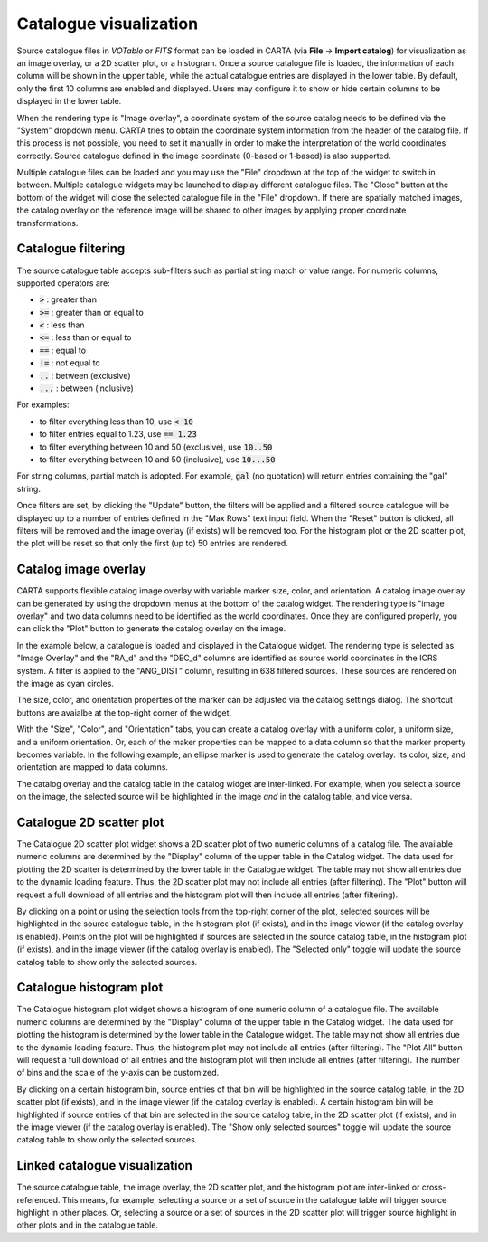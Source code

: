 .. _catalog_widget:

Catalogue visualization
=======================
Source catalogue files in *VOTable* or *FITS* format can be loaded in CARTA (via **File** -> **Import catalog**) for visualization as an image overlay, or a 2D scatter plot, or a histogram. Once a source catalogue file is loaded, the information of each column will be shown in the upper table, while the actual catalogue entries are displayed in the lower table. By default, only the first 10 columns are enabled and displayed. Users may configure it to show or hide certain columns to be displayed in the lower table. 

.. raw:: html

   <img src="_static/carta_fn_catalogue_widget.png" 
        style="width:100%;height:auto;">

When the rendering type is "Image overlay", a coordinate system of the source catalog needs to be defined via the "System" dropdown menu. CARTA tries to obtain the coordinate system information from the header of the catalog file. If this process is not possible, you need to set it manually in order to make the interpretation of the world coordinates correctly. Source catalogue defined in the image coordinate (0-based or 1-based) is also supported.

Multiple catalogue files can be loaded and you may use the "File" dropdown at the top of the widget to switch in between. Multiple catalogue widgets may be launched to display different catalogue files. The "Close" button at the bottom of the widget will close the selected catalogue file in the "File" dropdown. If there are spatially matched images, the catalog overlay on the reference image will be shared to other images by applying proper coordinate transformations.


Catalogue filtering
-------------------
The source catalogue table accepts sub-filters such as partial string match or value range. For numeric columns, supported operators are:

* :code:`>` : greater than
* :code:`>=` : greater than or equal to
* :code:`<` : less than
* :code:`<=` : less than or equal to
* :code:`==` : equal to
* :code:`!=` : not equal to
* :code:`..` : between (exclusive)
* :code:`...` : between (inclusive)
                    
For examples:

* to filter everything less than 10, use :code:`< 10`
* to filter entries equal to 1.23, use :code:`== 1.23`
* to filter everything between 10 and 50 (exclusive), use :code:`10..50`
* to filter everything between 10 and 50 (inclusive), use :code:`10...50`

For string columns, partial match is adopted. For example, :code:`gal` (no quotation) will return entries containing the "gal" string.

Once filters are set, by clicking the "Update" button, the filters will be applied and a filtered source catalogue will be displayed up to a number of entries defined in the "Max Rows" text input field. When the "Reset" button is clicked, all filters will be removed and the image overlay (if exists) will be removed too. For the histogram plot or the 2D scatter plot, the plot will be reset so that only the first (up to) 50 entries are rendered.


Catalog image overlay
---------------------
CARTA supports flexible catalog image overlay with variable marker size, color, and orientation. A catalog image overlay can be generated by using the dropdown menus at the bottom of the catalog widget. The rendering type is "image overlay" and two data columns need to be identified as the world coordinates. Once they are configured properly, you can click the "Plot" button to generate the catalog overlay on the image.

In the example below, a catalogue is loaded and displayed in the Catalogue widget. The rendering type is selected as "Image Overlay" and the "RA_d" and the "DEC_d" columns are identified as source world  coordinates in the ICRS system. A filter is applied to the "ANG_DIST" column, resulting in 638 filtered sources. These sources are rendered on the image as cyan circles. 

.. raw:: html

   <img src="_static/carta_fn_catalogue_widget_filter.png" 
        style="width:100%;height:auto;">


The size, color, and orientation properties of the marker can be adjusted via the catalog settings dialog. The shortcut buttons are avaialbe at the top-right corner of the widget. 

.. raw:: html

   <img src="_static/carta_fn_catalogue_widget_marker_options.png" 
        style="width:100%;height:auto;">

With the "Size", "Color", and "Orientation" tabs, you can create a catalog overlay with a uniform color, a uniform size, and a uniform orientation. Or, each of the maker properties can be mapped to a data column so that the marker property becomes variable. In the following example, an ellipse marker is used to generate the catalog overlay. Its color, size, and orientation are mapped to data columns. 

.. raw:: html

   <img src="_static/carta_fn_catalogue_widget_marker_mapping.png" 
        style="width:100%;height:auto;">


The catalog overlay and the catalog table in the catalog widget are inter-linked. For example, when you select a source on the image, the selected source will be highlighted in the image *and* in the catalog table, and vice versa. 

.. raw:: html

   <img src="_static/carta_fn_catalogue_widget_image_overlay_selection.png" 
        style="width:100%;height:auto;">


Catalogue 2D scatter plot
-------------------------
The Catalogue 2D scatter plot widget shows a 2D scatter plot of two numeric columns of a catalog file. The available numeric columns are determined by the "Display" column of the upper table in the Catalog widget. The data used for plotting the 2D scatter is determined by the lower table in the Catalogue widget. The table may not show all entries due to the dynamic loading feature. Thus, the 2D scatter plot may not include all entries (after filtering). The "Plot" button will request a full download of all entries and the histogram plot will then include all entries (after filtering).

By clicking on a point or using the selection tools from the top-right corner of the plot, selected sources will be highlighted in the source catalogue table, in the histogram plot (if exists), and in the image viewer (if the catalog overlay is enabled). Points on the plot will be highlighted if sources are selected in the source catalog table, in the histogram plot (if exists), and in the image viewer (if the catalog overlay is enabled). The "Selected only" toggle will update the source catalog table to show only the selected sources.

.. raw:: html

   <img src="_static/carta_fn_catalogue_widget_scatter.png" 
        style="width:70%;height:auto;">


Catalogue histogram plot
------------------------
The Catalogue histogram plot widget shows a histogram of one numeric column of a catalogue file. The available numeric columns are determined by the "Display" column of the upper table in the Catalog widget. The data used for plotting the histogram is determined by the lower table in the Catalogue widget. The table may not show all entries due to the dynamic loading feature. Thus, the histogram plot may not include all entries (after filtering). The "Plot All" button will request a full download of all entries and the histogram plot will then include all entries (after filtering). The number of bins and the scale of the y-axis can be customized.

By clicking on a certain histogram bin, source entries of that bin will be highlighted in the source catalog table, in the 2D scatter plot (if exists), and in the image viewer (if the catalog overlay is enabled). A certain histogram bin will be highlighted if source entries of that bin are selected in the source catalog table, in the 2D scatter plot (if exists), and in the image viewer (if the catalog overlay is enabled). The "Show only selected sources" toggle will update the source catalog table to show only the selected sources.


.. raw:: html

   <img src="_static/carta_fn_catalogue_widget_histogram.png" 
        style="width:70%;height:auto;">


Linked catalogue visualization
------------------------------
The source catalogue table, the image overlay, the 2D scatter plot, and the histogram plot are inter-linked or cross-referenced. This means, for example, selecting a source or a set of source in the catalogue table will trigger source highlight in other places. Or, selecting a source or a set of sources in the 2D scatter plot will trigger source highlight in other plots and in the catalogue table.

.. raw:: html

   <img src="_static/carta_fn_catalogue_widget_linked.png" 
        style="width:100%;height:auto;">


